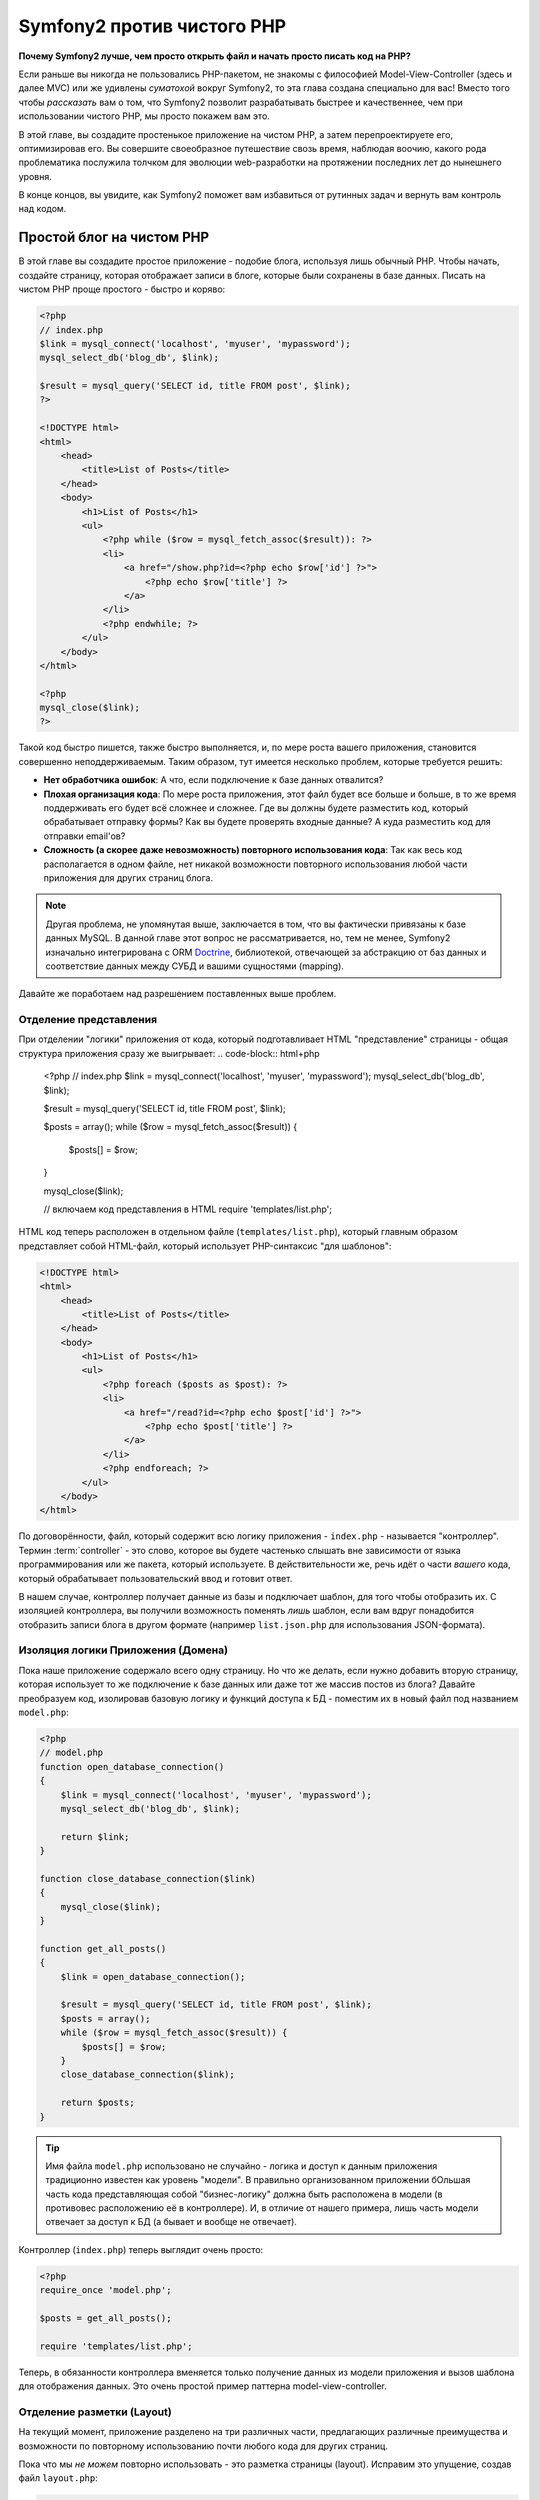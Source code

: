 Symfony2 против чистого PHP
========================

**Почему Symfony2 лучше, чем просто открыть файл и начать просто писать код на PHP?**

Если раньше вы никогда не пользовались PHP-пакетом, не знакомы с философией
Model-View-Controller (здесь и далее MVC) или же удивлены *суматохой* вокруг Symfony2,
то эта глава создана специально для вас! Вместо того чтобы *рассказать* вам о том, что
Symfony2 позволит разрабатывать быстрее и качественнее, чем при использовании чистого PHP,
мы просто покажем вам это.

В этой главе, вы создадите простенькое приложение на чистом PHP, а затем перепроектируете
его, оптимизировав его.
Вы совершите своеобразное путешествие свозь время, наблюдая воочию, какого рода проблематика послужила 
толчком для эволюции web-разработки на протяжении последних лет до нынешнего уровня.

В конце концов, вы увидите, как Symfony2 поможет вам избавиться от рутинных задач и вернуть
вам контроль над кодом.

Простой блог на чистом PHP
-------------------------

В этой главе вы создадите простое приложение - подобие блога, используя лишь обычный PHP.
Чтобы начать, создайте страницу, которая отображает записи в блоге, которые
были сохранены в базе данных. Писать на чистом PHP проще простого - быстро и коряво:

.. code-block:: html+php

    <?php
    // index.php
    $link = mysql_connect('localhost', 'myuser', 'mypassword');
    mysql_select_db('blog_db', $link);

    $result = mysql_query('SELECT id, title FROM post', $link);
    ?>

    <!DOCTYPE html>
    <html>
        <head>
            <title>List of Posts</title>
        </head>
        <body>
            <h1>List of Posts</h1>
            <ul>
                <?php while ($row = mysql_fetch_assoc($result)): ?>
                <li>
                    <a href="/show.php?id=<?php echo $row['id'] ?>">
                        <?php echo $row['title'] ?>
                    </a>
                </li>
                <?php endwhile; ?>
            </ul>
        </body>
    </html>

    <?php
    mysql_close($link);
    ?>

Такой код быстро пишется, также быстро выполняется, и, по мере роста вашего приложения,
становится совершенно неподдерживаемым. Таким образом, тут имеется несколько проблем,
которые требуется решить:

* **Нет обработчика ошибок**: А что, если подключение к базе данных отвалится?

* **Плохая организация кода**: По мере роста приложения, этот файл будет все больше и больше,
  в то же время поддерживать его будет всё сложнее и сложнее. Где вы должны будете разместить код,
  который обрабатывает отправку формы? Как вы будете проверять входные данные? А куда разместить
  код для отправки email'ов?

* **Сложность (а скорее даже невозможность) повторного использования кода**: Так как весь код
  располагается в одном файле, нет никакой возможности повторного использования любой части
  приложения для других страниц блога.

.. note::
    Другая проблема, не упомянутая выше, заключается в том, что вы фактически привязаны к
    базе данных MySQL. В данной главе этот вопрос не рассматривается, но, тем не менее,
    Symfony2 изначально интегрирована с ORM `Doctrine`_, библиотекой, отвечающей за
    абстракцию от баз данных и соответствие данных между СУБД и вашими сущностями (mapping).

Давайте же поработаем над разрешением поставленных выше проблем.

Отделение представления
~~~~~~~~~~~~~~~~~~~~~~~~~~

При отделении "логики" приложения от кода, который подготавливает HTML "представление"
страницы - общая структура приложения сразу же выигрывает:
.. code-block:: html+php

    <?php
    // index.php
    $link = mysql_connect('localhost', 'myuser', 'mypassword');
    mysql_select_db('blog_db', $link);

    $result = mysql_query('SELECT id, title FROM post', $link);

    $posts = array();
    while ($row = mysql_fetch_assoc($result)) {
        $posts[] = $row;
    }

    mysql_close($link);

    // включаем код представления в HTML 
    require 'templates/list.php';

HTML код теперь расположен в отдельном файле (``templates/list.php``), который
главным образом представляет собой HTML-файл, который использует PHP-синтаксис
"для шаблонов":

.. code-block:: html+php

    <!DOCTYPE html>
    <html>
        <head>
            <title>List of Posts</title>
        </head>
        <body>
            <h1>List of Posts</h1>
            <ul>
                <?php foreach ($posts as $post): ?>
                <li>
                    <a href="/read?id=<?php echo $post['id'] ?>">
                        <?php echo $post['title'] ?>
                    </a>
                </li>
                <?php endforeach; ?>
            </ul>
        </body>
    </html>

По договорённости, файл, который содержит всю логику приложения - ``index.php`` -
называется "контроллер". Термин :term:`controller` - это слово, которое вы будете
частенько слышать вне зависимости от языка программирования или же пакета,
который используете. В действительности же, речь идёт о части *вашего* кода,
который обрабатывает пользовательский ввод и готовит ответ.

В нашем случае, контроллер получает данные из базы и подключает шаблон, для того
чтобы отобразить их. С изоляцией контроллера, вы получили возможность поменять
*лишь* шаблон, если вам вдруг понадобится отобразить записи блога в другом формате
(например ``list.json.php`` для использования JSON-формата).

Изоляция логики Приложения (Домена)
~~~~~~~~~~~~~~~~~~~~~~~~~~~~~~~~~~~~~~~~

Пока наше приложение содержало всего одну страницу. Но что же делать, если
нужно добавить вторую страницу, которая использует то же подключение к базе
данных или даже тот же массив постов из блога? Давайте преобразуем код,
изолировав базовую логику и функций доступа к БД - поместим их в новый
файл под названием ``model.php``:

.. code-block:: html+php

    <?php
    // model.php
    function open_database_connection()
    {
        $link = mysql_connect('localhost', 'myuser', 'mypassword');
        mysql_select_db('blog_db', $link);

        return $link;
    }

    function close_database_connection($link)
    {
        mysql_close($link);
    }

    function get_all_posts()
    {
        $link = open_database_connection();

        $result = mysql_query('SELECT id, title FROM post', $link);
        $posts = array();
        while ($row = mysql_fetch_assoc($result)) {
            $posts[] = $row;
        }
        close_database_connection($link);

        return $posts;
    }

.. tip::

   Имя файла ``model.php`` использовано не случайно - логика и доступ к данным
   приложения традиционно известен как уровень "модели". В правильно организованном
   приложении бОльшая часть кода представляющая собой "бизнес-логику" должна
   быть расположена в модели (в противовес расположению её в контроллере). И,
   в отличие от нашего примера, лишь часть модели отвечает за доступ к БД
   (а бывает и вообще не отвечает).

Контроллер (``index.php``) теперь выглядит очень просто:

.. code-block:: html+php

    <?php
    require_once 'model.php';

    $posts = get_all_posts();

    require 'templates/list.php';

Теперь, в обязанности контроллера вменяется только получение данных из модели приложения
и вызов шаблона для отображения данных. Это очень простой пример паттерна
model-view-controller.

Отделение разметки (Layout)
~~~~~~~~~~~~~~~~~~~~

На текущий момент, приложение разделено на три различных части, предлагающих
различные преимущества и возможности по повторному использованию почти любого кода
для других страниц.

Пока что мы *не можем* повторно использовать - это разметка страницы (layout).
Исправим это упущение, создав файл ``layout.php``:

.. code-block:: html+php

    <!-- templates/layout.php -->
    <!DOCTYPE html>
    <html>
        <head>
            <title><?php echo $title ?></title>
        </head>
        <body>
            <?php echo $content ?>
        </body>
    </html>

Шаблон (``templates/list.php``) может быть упрощён, так как будет "расширять"
базовую разметку:

.. code-block:: html+php

    <?php $title = 'List of Posts' ?>

    <?php ob_start() ?>
        <h1>List of Posts</h1>
        <ul>
            <?php foreach ($posts as $post): ?>
            <li>
                <a href="/read?id=<?php echo $post['id'] ?>">
                    <?php echo $post['title'] ?>
                </a>
            </li>
            <?php endforeach; ?>
        </ul>
    <?php $content = ob_get_clean() ?>

    <?php include 'layout.php' ?>

Теперь вы знаете методологию, которая позволяет повторно использовать разметку-layout.
К сожалению, для того чтобы достичь этого, вы вынуждены использовать несколько страшненьких
PHP-функций (``ob_start()``, ``ob_get_clean()``) в шаблоне. Symfony2 использует
компонент ``Templating``, который позволяет достичь этого просто и чисто. Скоро
вы увидите - как именно.

Добавляем страницу блога "show"
-------------------------

Страница блога "list" была оптимизирована таким образом, чтобы код был лучше
организован и позволял повторное использование. Для того чтобы доказать, что
все оптимизации были не зря, добавим страницу "show", которая отображает один пост
идентифицируемый по параметру запроса - ``id``.

Для начала, создадим новую функцию в файле ``model.php``, которая получает
одиночную запись по её id:

    // model.php
    function get_post_by_id($id)
    {
        $link = open_database_connection();

        $id = intval($id);
        $query = 'SELECT date, title, body FROM post WHERE id = '.$id;
        $result = mysql_query($query);
        $row = mysql_fetch_assoc($result);

        close_database_connection($link);

        return $row;
    }
    
Далее, создадим новый файл, который назовем ``show.php`` - контроллер для
нашей новой страницы:

.. code-block:: html+php

    <?php
    require_once 'model.php';

    $post = get_post_by_id($_GET['id']);

    require 'templates/show.php';

И, наконец, создадим новый шаблон - ``templates/show.php`` - для отображения
одного поста из блога:

.. code-block:: html+php

    <?php $title = $post['title'] ?>

    <?php ob_start() ?>
        <h1><?php echo $post['title'] ?></h1>

        <div class="date"><?php echo $post['date'] ?></div>
        <div class="body">
            <?php echo $post['body'] ?>
        </div>
    <?php $content = ob_get_clean() ?>

    <?php include 'layout.php' ?>

Создание второй страницы выполнено легко и непринужденно, и мы избежали
дублирования кода. Тем не менее, эта страница добавляет даже больше проблем,
которые фреймворк может решить для вас. Например, отсутствующий или неверный
параметр ``id`` вызовет фатальную ошибку приложения. Было бы лучше, если бы
в этом случае отображалась страница 404, но сейчас мы не можем легко достичь
такого эффекта. И ещё ложка дёгтя - ведь вы забыли "очистить" параметр ``id``
при помощи функции ``mysql_real_escape_string()`` - так что вся ваша база
данных подвергается риску SQL-инъекции.

Другая серьёзная проблема заключается в том, что каждый файл-контроллер
должен подключать файл ``model.php``. А что если к каждому контроллеру неожиданно
придется подключить дополнительный файл или же выполнить другую глобальную операцию
(например, связанную с безопасностью)? При нынешней организации, этот код необходимо
добавить в каждый контроллер. Если вы забудете включить что-нибудь в один из файлов,
остаётся лишь надеяться, что это не скажется на безопасности приложения...

"Front Controller" вам в помощь
----------------------------------

Решением указанных выше проблем является использование :term:`front controller`:
единственного PHP-файла, который будет обрабатывать *любой* запрос. При использовании
front controller (далее просто фронт-контроллер) URI для вашего приложения изменяются
незначительно, но становятся более гибкими:

.. code-block:: text

    Без фронт-контроллера
    /index.php          => Список постов (выполняется index.php)
    /show.php           => Отдельный пост (выполняется show.php)

    При использовании index.php в качестве фронт-контроллера
    /index.php          => Список постов (выполняется index.php)
    /index.php/show     => Отдельный пост (выполняется index.php)

.. note::
    Часть URI, включающая ``index.php``, может быть опущена, при использовании
    rewrite rules веб-сервера Apache (или их эквивалента для прочих веб-серверов).
    В этом случае результирующий URI для страницы с постом блога будет просто ``/show``.

При использовании фронт-контроллера, один PHP файл (``index.php`` в нашем случае)
обрабатывает *любой* запрос. Для страницы с одним постом ``/index.php/show``
будет выполнять файл ``index.php``, который теперь несёт ответственность за внутреннюю
маршрутизацию запроса, основываясь на полном URI. Как вы скоро увидите
фронт-контроллер - это очень мощный инструмент.

Создание фронт-контроллера
~~~~~~~~~~~~~~~~~~~~~~~~~~~~~

Внимание! Прямо сейчас вы стоите на пороге **большого** шага для вашего приложения.
Имея один файл, который принимает все запросы, вы можете централизованно обрабатывать
вопросы, связанные, к примеру, с безопасностью, загрузкой конфигурации, маршрутизацией.
В нашем приложении ``index.php`` теперь должен быть достаточно умён, чтобы отобразить
страницу со списком постов *или* страницу отельного поста, основываясь на URI запроса:

.. code-block:: html+php

    <?php
    // index.php

    // Загружаем и инициализируем глобальные библиотеки
    require_once 'model.php';
    require_once 'controllers.php';

    // Внутренняя маршрутизация запроса
    $uri = $_SERVER['REQUEST_URI'];
    if ($uri == '/index.php') {
        list_action();
    } elseif ($uri == '/index.php/show' && isset($_GET['id'])) {
        show_action($_GET['id']);
    } else {
        header('Status: 404 Not Found');
        echo '<html><body><h1>Page Not Found</h1></body></html>';
    }

Для улучшения структуры приложения, оба контроллера (ранее ``index.php`` и ``show.php``)
превратились в РНР функции, и каждая из них была помещена в файл ``controllers.php``:

.. code-block:: php

    function list_action()
    {
        $posts = get_all_posts();
        require 'templates/list.php';
    }

    function show_action($id)
    {
        $post = get_post_by_id($id);
        require 'templates/show.php';
    }

Став фронт-контроллером ``index.php`` получил совершенно новую роль, включая
загрузку библиотек ядра и маршрутизацию приложения, которая сейчас заключается в вызове
одного из двух контроллеров (функции ``list_action()`` и ``show_action()``).
На самом деле, этот фронт-контроллер уже, в плане обработки запросов и маршрутизации,
начинает себя вести сходным образом, как и контроллер Symfony2.

.. note::

   Другое достоинство фронт-контроллера - это гибкие URL. Обратите внимание,
   что URL для страницы, отображающей отдельный пост блога, в любой момент
   может быть изменён с ``/show`` на ``/read``, изменив код всего лишь в
   одном месте. Ранее же нам бы потребовалось переименовать файл целиком.
   В Symfony2 URLы ещё более гибки.

К этому времени, приложение разрослось с одного PHP-файла до целой структуры,
которая хорошо организована и позволяет повторное использование кода. Вы
должны быть счастливы, но до полного удовлетворения ещё далеко. К примеру,
система "маршрутизации" ненадёжна и не может определить, что страница list
(``/index.php``) должна быть доступна через ``/`` (если используются Apache
rewrite rules). Также, вместо того чтобы разрабатывать блог, куча времени была
потрачена на "архитектуру" кода (например, маршрутизация, вызовы контроллеров,
шаблоны и т.п.). Еще больше времени нужно, чтобы обрабатывать отправку форм,
валидацию введённых данных, логгирование и безопасность. Почему мы должны
заново изобретать решения для этих рутинных проблем?

Прикосновение к Symfony2
~~~~~~~~~~~~~~~~~~~~~~~

Symfony2 идёт на помощь. Перед тем, как начать использовать Symfony2, вам
нужно ее загрузить. Для этого используеся Composer, который берет на себя
задачу загрузки нужной версии и всего сопутствуего этому, и предоставляет  
автозагрузчик. Автозагрузчик - это инструмент, который позволяет начать 
использовать PHP-классы, не подключая напрямую файлы, их содержащие.

В своем корневом каталоге создайте файл ``composer.json`` следующего содержания:

.. code-block:: json

    {
        "require": {
            "symfony/symfony": "2.3.*"
        },
        "autoload": {
            "files": ["model.php","controllers.php"]
        }
    }

Затем, `download Composer`_ и запустите соответствующую команду, которая загрузит Symfony
в вендор (vendor)\директорию:

.. code-block:: bash

    $ php composer.phar install
    
Composer создаст файл ``vendor/autoload.php``, который займется автозагрузкой всех файлов
из пакета Symfony, а также файлов, упомянтуых в секции автозагрузки вашего ``composer.json``, 
а кроме того, загрузит все зависимости.

Ядром философии Symfony является идея, что основная задача приложения - это
интерпретировать каждый запрос и возвратить ответ. Для этого Symfony2 предоставляет
два класса: :class:`Symfony\\Component\\HttpFoundation\\Request` и
:class:`Symfony\\Component\\HttpFoundation\\Response`. Эти классы являются
объектно-ориентированным представлением необработанного HTTP-запроса, который
подлежит обработке и соответствующего ему HTTP-ответа, который будет возвращен клиенту.
Используйте их для улучшения блога:

.. code-block:: html+php

    <?php
    // index.php
    require_once 'vendor/autoload.php';

    use Symfony\Component\HttpFoundation\Request;
    use Symfony\Component\HttpFoundation\Response;

    $request = Request::createFromGlobals();

    $uri = $request->getPathInfo();
    if ('/' == $uri) {
        $response = list_action();
    } elseif ('/show' == $uri && $request->query->has('id')) {
        $response = show_action($request->query->get('id'));
    } else {
        $html = '<html><body><h1>Page Not Found</h1></body></html>';
        $response = new Response($html, 404);
    }

    // отобразить (echo) заголовки и отослать ответ
    $response->send();

Контроллеры теперь отвечают за возврат объекта ``Response``. Для того чтобы
упростить процесс создания ответа, вы можете добавить новую функцию ``render_template()``,
которая, между прочим, действует практически как движок шаблонов Symfony2:

.. code-block:: php

    // controllers.php
    use Symfony\Component\HttpFoundation\Response;

    function list_action()
    {
        $posts = get_all_posts();
        $html = render_template('templates/list.php', array('posts' => $posts));

        return new Response($html);
    }

    function show_action($id)
    {
        $post = get_post_by_id($id);
        $html = render_template('templates/show.php', array('post' => $post));

        return new Response($html);
    }

    // вспомогательная функция для отображения шаблонов 
    function render_template($path, array $args)
    {
        extract($args);
        ob_start();
        require $path;
        $html = ob_get_clean();

        return $html;
    }

Получив в помощь небольшую часть Symfony2, приложение стало более гибким и
надёжным. ``Request`` предоставляет надёжный способ получить доступ к информации 
о HTTP запросе. К примеру, метод ``getPathInfo()`` возвращает "очищенный" URI (всегда возвращает
``/show`` и никогда ``/index.php/show``). Таким образом, даже если пользователь
откроет в браузере ``/index.php/show``, приложение будет достаточно разумно
и перенаправит запрос,  выполнив ``show_action()``.

Объект ``Response`` предоставляет гибкость в построении HTTP-ответа, позволяя добавлять
HTTP заголовки и контент страницы посредством объектно-ориентированного интерфейса.
И, хотя в этом приложении пока что ответы весьма просты, эта гибкость выплатит вам дивиденды
по мере роста приложения.

Пример приложения на Symfony2
~~~~~~~~~~~~~~~~~~~~~~~~~~~~~~~~~~

Блог *далеко* продвинулся, но он всё ещё содержит слишком много кода для
такого небольшого приложения. По ходу дела, вы создали простую систему
маршрутизации и метод, использующий ``ob_start()`` и ``ob_get_clean()`` для
отображения шаблонов. Если, по каким-либо соображениям, вы хотите продолжить
создание этого "фреймворка" с нуля, вы можете по крайней мере использовать
самостоятельные компоненты Symfony - `Routing`_ и `Templating`_, в которых 
эти вопросы уже решены.

Вместо того чтобы заново решать типовые проблемы, вы можете предоставить
Symfony2 заботу о них. Вот пример простого приложения, построенного с
использованием Symfony2:

// src/Acme/BlogBundle/Controller/BlogController.php
    namespace Acme\BlogBundle\Controller;

    use Symfony\Bundle\FrameworkBundle\Controller\Controller;

    class BlogController extends Controller
    {
        public function listAction()
        {
            $posts = $this->get('doctrine')->getManager()
                ->createQuery('SELECT p FROM AcmeBlogBundle:Post p')
                ->execute();

            return $this->render(
                'AcmeBlogBundle:Blog:list.html.php',
                array('posts' => $posts)
            );
        }

        public function showAction($id)
        {
            $post = $this->get('doctrine')
                ->getManager()
                ->getRepository('AcmeBlogBundle:Post')
                ->find($id)
            ;

            if (!$post) {
                // загружает страницу  "404 страница не найдена"
                throw $this->createNotFoundException();
            }

            return $this->render(
                'AcmeBlogBundle:Blog:show.html.php',
                array('post' => $post)
            );
        }
    }

Эти два контроллера всё ещё упрощенные. Каждый из них использует библиотеку 
:doc:`Doctrine ORM library </book/doctrine>` для получения объектов из базы 
данных и компонент ``Templating`` для отображения
шаблона и возврата объекта ``Response``. Шаблон list теперь стал ещё немного проще:

.. code-block:: html+php

    <!-- src/Acme/BlogBundle/Resources/views/Blog/list.html.php -->
    <?php $view->extend('::layout.html.php') ?>

    <?php $view['slots']->set('title', 'List of Posts') ?>

    <h1>List of Posts</h1>
    <ul>
        <?php foreach ($posts as $post): ?>
        <li>
            <a href="<?php echo $view['router']->generate(
                'blog_show',
                array('id' => $post->getId())
            ) ?>">
                <?php echo $post->getTitle() ?>
            </a>
        </li>
        <?php endforeach; ?>
    </ul>

Layout практически не изменился:

.. code-block:: html+php

    <!-- app/Resources/views/layout.html.php -->
    <!DOCTYPE html>
    <html>
        <head>
            <title><?php echo $view['slots']->output(
                'title',
                'Default title'
            ) ?></title>
        </head>
        <body>
            <?php echo $view['slots']->output('_content') ?>
        </body>
    </html>

.. note::

    Мы оставляем шаблон show вам в качестве самостоятельного упражнения,
    так как он будет не сложнее шаблона list.

Когда движок Symfony2 (который называется ``Kernel`` - ядро) загружается,
он нуждается в "карте", по которой он будет узнавать - какой контроллер требуется
выполнить, основываясь на информации из запроса. Конфигурация маршрутизатора
предоставляет ему эту информацию в следующем формате:

.. code-block:: yaml

    # app/config/routing.yml
    blog_list:
        path:     /blog
        defaults: { _controller: AcmeBlogBundle:Blog:list }

    blog_show:
        path:     /blog/show/{id}
        defaults: { _controller: AcmeBlogBundle:Blog:show }

Теперь, когда Symfony2 берёт на себя повседневные задачи, фронт-контроллер
стал предельно простым. Поскольку он теперь делает так мало, вам никогда
не придется трогать его после создания (а если вы используете дистрибутив Symfony2,
то вам даже не придётся создавать его!):

    // web/app.php
    require_once __DIR__.'/../app/bootstrap.php';
    require_once __DIR__.'/../app/AppKernel.php';

    use Symfony\Component\HttpFoundation\Request;

    $kernel = new AppKernel('prod', false);
    $kernel->handle(Request::createFromGlobals())->send();

Единственная забота фронт-контроллера - инициализация движка Symfony2
(``Kernel``) и передача ему объекта ``Request`` для последующей обработки.
Ядро Symfony2 использует карту маршрутизации для определения - какой контроллер
необходимо выполнить. Как и раньше, метод контроллера отвечает за возврат
конечного объекта ``Response``.

Для визуального представления процесса обработки запроса в Symfony2 -
посмотрите диаграмму :ref:`процесс обработки запроса<request-flow-figure>`.

В чём польза Symfony2
~~~~~~~~~~~~~~~~~~~~~~~

В последующих главах вы узнаете больше обо всех аспектах работы с Symfony и
рекомендуемой структуре проекта. Сейчас же давайте посмотрим - как миграция
блога с обычного PHP на Symfony2 улучшает жизнь:

* Теперь ваше приложение имеет **простой, понятный и единообразно организованный код**
  (хотя Symfony не требует этого от вас). Это поощряет **повторное использование**
  и позволяет новым разработчикам становиться продуктивными быстрее.

* 100% кода, который вы написали - для *вашего* приложения. Вам
  **не нужно разрабатывать или поддерживать низкоуровневые инструменты**,
  такие как :ref:`автозагрузка<autoloading-introduction-sidebar>`,
  :doc:`маршрутизация</book/routing>`, или рендеринг :doc:`контроллеров</book/controller>`.

* Symfony2 предоставляет вам **доступ к инструментам с открытым кодом**,
  таким как Doctrine, и компонентам Templating, Security, Form, Validation and Translation.

* Приложение теперь использует **гибчайшие URLы** благодаря компоненту ``Routing``.

* Архитектура Symfony2, центрированная на HTTP, дает вам доступ к
  мощным инструментам, таким как **HTTP кеширование**, базирующееся на
  **внутреннем HTTP-кэше Symfony2** или более ещё более мощным инструментам,
  таким как `Varnish`_. Об этом будет рассказано в главе о
  :doc:`кэшировании</book/http_cache>`.

И, возможно самое лучшее, используя Symfony2 вы получаете доступ к целому
набору **качественных инструментов с открытым исходным кодом, разработанных
участниками коммьюнити**! Дополнительную информацию вы можете получить на сайте
`Symfony2Bundles.org`_

Лучшие шаблоны
----------------

Если вы выбрали Symfony2, то приготовьтесь встретиться с шаблонизатором
`Twig`_, который делает шаблоны быстрыми в разработке и лёгкие в понимании.
Это означает, что приложение будет содержать ещё меньше кода! Давайте,
к примеру, взглянем на шаблон списка, написанный на Twig:

.. code-block:: html+jinja

    {# src/Acme/BlogBundle/Resources/views/Blog/list.html.twig #}

    {% extends "::layout.html.twig" %}
    {% block title %}List of Posts{% endblock %}

    {% block body %}
        <h1>List of Posts</h1>
        <ul>
            {% for post in posts %}
            <li>
                <a href="{{ path('blog_show', { 'id': post.id }) }}">
                    {{ post.title }}
                </a>
            </li>
            {% endfor %}
        </ul>
    {% endblock %}

Соответствующий шаблон ``layout.html.twig`` ещё проще:

.. code-block:: html+jinja

    {# app/Resources/views/layout.html.twig #}

    <html>
        <head>
            <title>{% block title %}Default title{% endblock %}</title>
        </head>
        <body>
            {% block body %}{% endblock %}
        </body>
    </html>

Twig отлично интегрирован с Symfony2. В то время, как PHP шаблоны будут
всегда поддерживаться в Symfony2, мы также будем продолжать обсуждения преимуществ
Twig. Больше информации о Twig вы найдете в :doc:`главе о шаблонах</book/templating>`.

Дополнительная информация в Cookbook
----------------------------

* :doc:`/cookbook/templating/PHP`
* :doc:`/cookbook/controller/service`

.. _`Doctrine`: http://www.doctrine-project.org
.. _`скачать symfony`: http://symfony.com/download
.. _`Routing`: https://github.com/symfony/Routing
.. _`Templating`: https://github.com/symfony/Templating
.. _`Symfony2Bundles.org`: http://symfony2bundles.org
.. _`Twig`: http://twig.sensiolabs.org
.. _`Varnish`: http://www.varnish-cache.org
.. _`PHPUnit`: http://www.phpunit.de
